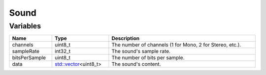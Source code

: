 Sound
=====

Variables
---------

.. list-table::
	:width: 100%
	:header-rows: 1
	:class: code-table

	* - Name
	  - Type
	  - Description
	* - channels
	  - uint8_t
	  - The number of channels (1 for Mono, 2 for Stereo, etc.).
	* - sampleRate
	  - int32_t
	  - The sound's sample rate.
	* - bitsPerSample
	  - uint8_t
	  - The number of bits per sample.
	* - data
	  - `std::vector <https://en.cppreference.com/w/cpp/container/vector>`_\<uint8_t>
	  - The sound's content.